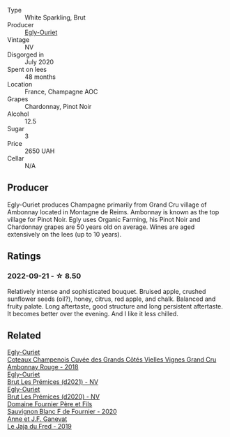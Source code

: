 #+attr_html: :class wine-main-image
[[file:/images/f0/ca7444-7d73-4df6-a42b-9368a4f9f32e/2021-12-27-18-35-57-8A00A13D-100B-469D-A773-A350D24F31C5-1-105-c@512.webp]]

- Type :: White Sparkling, Brut
- Producer :: [[barberry:/producers/c889ae32-a1bc-444e-8aef-16826b33a2e4][Egly-Ouriet]]
- Vintage :: NV
- Disgorged in :: July 2020
- Spent on lees :: 48 months
- Location :: France, Champagne AOC
- Grapes :: Chardonnay, Pinot Noir
- Alcohol :: 12.5
- Sugar :: 3
- Price :: 2650 UAH
- Cellar :: N/A

** Producer

Egly-Ouriet produces Champagne primarily from Grand Cru village of Ambonnay located in Montagne de Reims. Ambonnay is known as the top village for Pinot Noir. Egly uses Organic Farming, his Pinot Noir and Chardonnay grapes are 50 years old on average. Wines are aged extensively on the lees (up to 10 years).

** Ratings

*** 2022-09-21 - ☆ 8.50

Relatively intense and sophisticated bouquet. Bruised apple, crushed sunflower seeds (oil?), honey, citrus, red apple, and chalk. Balanced and fruity palate. Long aftertaste, good structure and long persistent aftertaste. It becomes better over the evening. And I like it less chilled.

** Related

#+begin_export html
<div class="flex-container">
  <a class="flex-item flex-item-left" href="/wines/0c1744e9-e97f-4c24-aded-297783193553.html">
    <img class="flex-bottle" src="/images/0c/1744e9-e97f-4c24-aded-297783193553/2023-04-06-16-00-04-74DAEC57-4EE6-4F3B-A593-5FB172F497AA-1-105-c@512.webp"></img>
    <section class="h">Egly-Ouriet</section>
    <section class="h text-bolder">Coteaux Champenois Cuvée des Grands Côtés Vielles Vignes Grand Cru Ambonnay Rouge - 2018</section>
  </a>

  <a class="flex-item flex-item-right" href="/wines/a5d1450d-9a0c-4783-8229-e192633601fd.html">
    <img class="flex-bottle" src="/images/a5/d1450d-9a0c-4783-8229-e192633601fd/2023-03-09-11-26-02-IMG-5383@512.webp"></img>
    <section class="h">Egly-Ouriet</section>
    <section class="h text-bolder">Brut Les Prémices (d2021) - NV</section>
  </a>

  <a class="flex-item flex-item-left" href="/wines/f6970285-56be-4249-bd4e-e10357691111.html">
    <img class="flex-bottle" src="/images/f6/970285-56be-4249-bd4e-e10357691111/2021-07-22-09-31-40-8F106BFF-1324-494F-BDC9-8CBCF0318FB6-1-105-c@512.webp"></img>
    <section class="h">Egly-Ouriet</section>
    <section class="h text-bolder">Brut Les Prémices (d2020) - NV</section>
  </a>

  <a class="flex-item flex-item-right" href="/wines/2aadc892-b821-41fe-8c6a-162ac048b34d.html">
    <img class="flex-bottle" src="/images/2a/adc892-b821-41fe-8c6a-162ac048b34d/2022-08-29-16-46-08-4CE5C5A5-2BE9-4895-8926-7D91D413378E-1-105-c@512.webp"></img>
    <section class="h">Domaine Fournier Père et Fils</section>
    <section class="h text-bolder">Sauvignon Blanc F de Fournier - 2020</section>
  </a>

  <a class="flex-item flex-item-left" href="/wines/b812f67d-dfa6-4037-b6eb-dc0144b59001.html">
    <img class="flex-bottle" src="/images/b8/12f67d-dfa6-4037-b6eb-dc0144b59001/2021-11-14-12-48-31-E133C6CD-F27F-4D54-85EC-C3676D4E9666-1-105-c@512.webp"></img>
    <section class="h">Anne et J.F. Ganevat</section>
    <section class="h text-bolder">Le Jaja du Fred - 2019</section>
  </a>

</div>
#+end_export
